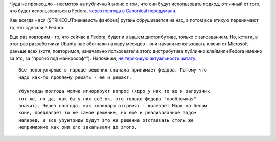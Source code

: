 .. title: Ubuntu и UEFI.
.. slug: ubuntu-и-uefi
.. date: 2012-10-30 09:43:45
.. tags: canonical, uefi, ubuntu
.. category:
.. link:
.. description:
.. type: text
.. author: Peter Lemenkov

Чуда не произошло - несмотря на публичный анонс о том, что они будут
использовать подход, отличный от того, что будет использоваться в
Fedora, `через полгода в Canonical
передумали <http://web.dodds.net/~vorlon/wiki/blog/SecureBoot_in_Ubuntu_12.10/>`__.

Как всегда - вся [STRIKEOUT:ненависть фанбоев] ругань обрушивается на
нас, а потом все втихую перенимают то, что сделали в Fedora.

Еще раз повторим - то, что сейчас в Fedora, будет и в вашем
дистрибутиве, только с запозданием. Но, кстати, в этот раз разработчики
Ubuntu нас обогнали на пару месяцев - они начали использовать ключи от
Microsoft раньше всех (хотя, повторимся, изначально пользователи этого
дистрибутива публично клеймили Fedora именно за это, за "прогиб под
майкрософт"). Напомним, `не теряющую актуальности цитату <https://www.linux.org.ru/news/redhat/8027624/page1#comment-8029207>`_:

::

        Все непопулярные в народе решения сначала принимает федора. Потому что
        надо как-то проблему решать - её и решают.

        Убунтоиды полгода молча игнорируют вопрос (ядро у них то же и загрузчик
        тот же, но да, как бы у них всё ок, это только федора "проблемная"
        значит). Через полгода, как холивары отгремят - вылезает Марк на белом
        коне, предлагает то же самое решение, но ещё и реализованное задом
        наперед, и все убунтоиды будут это же решение отстаивать столь же
        непримиримо как они его закапывали до этого.
